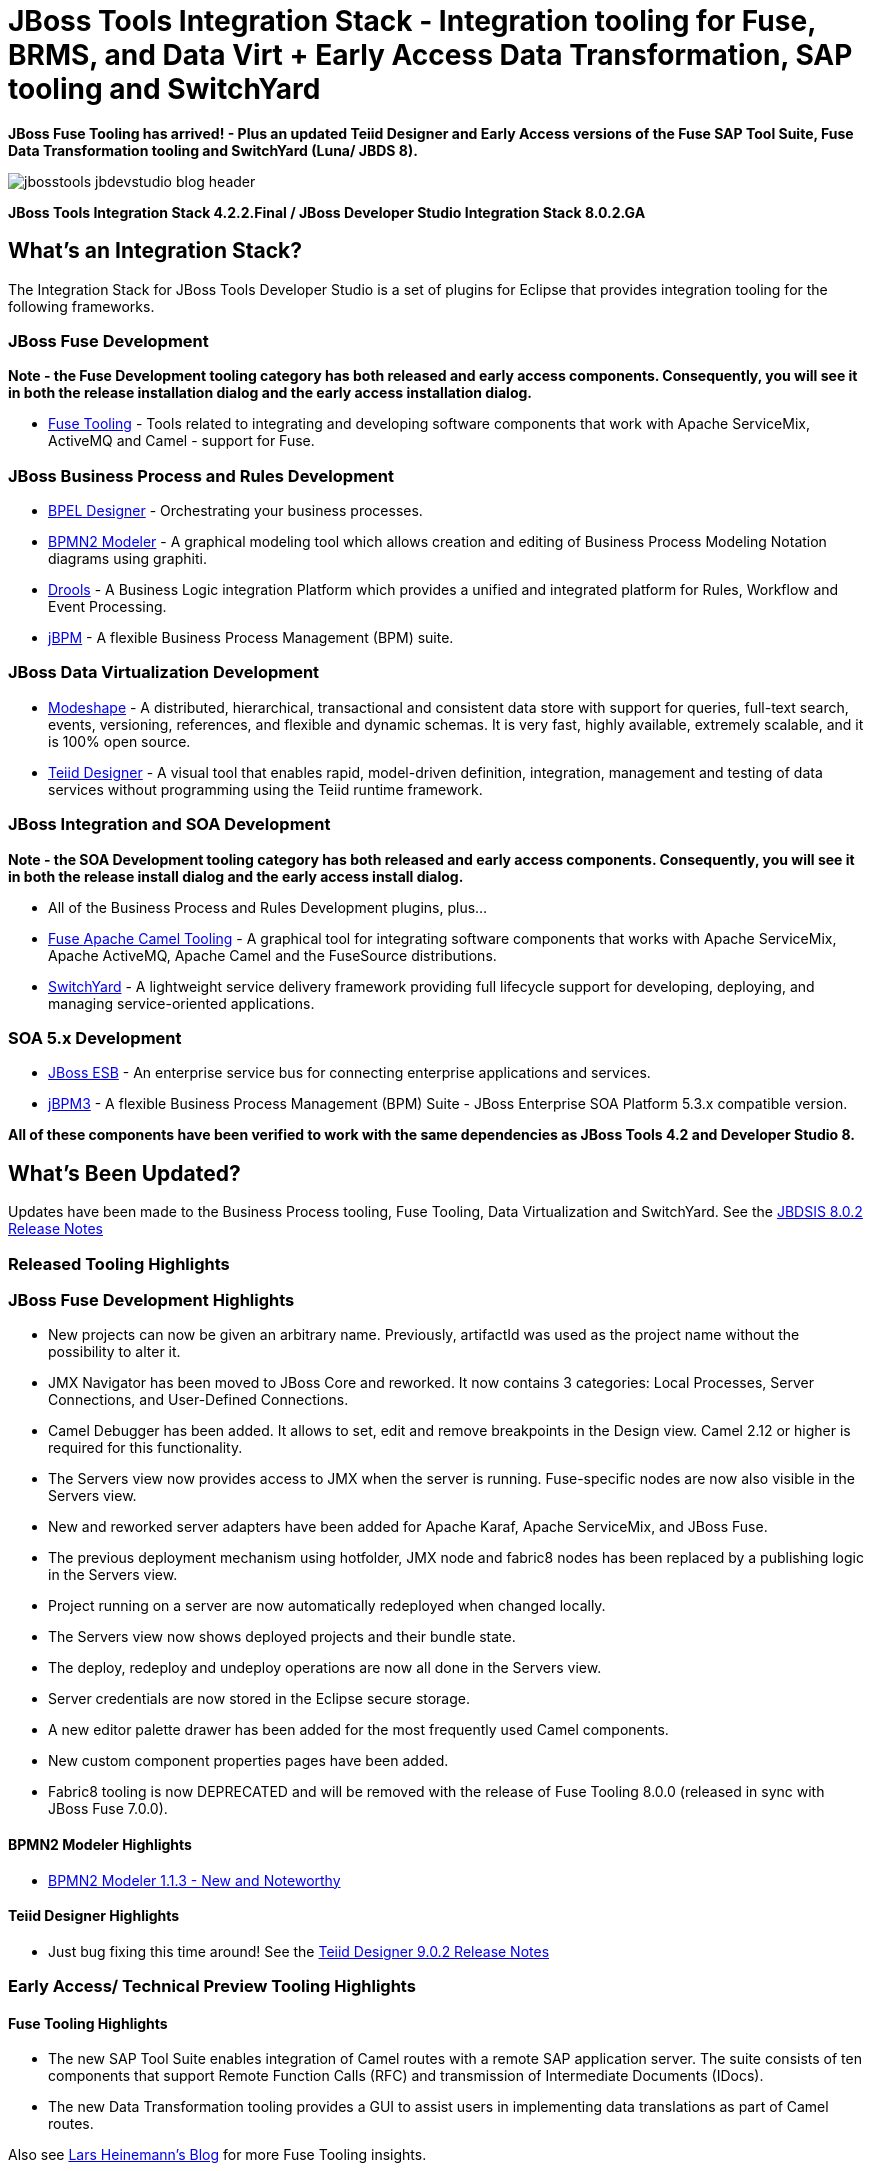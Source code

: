 = JBoss Tools Integration Stack - Integration tooling for Fuse, BRMS, and Data Virt + Early Access Data Transformation, SAP tooling and SwitchYard
:page-layout: blog
:page-author: pleacu
:page-date: 2015-06-29
:page-tags: [release, jbosstools, devstudio, jbosscentral]

*JBoss Fuse Tooling has arrived! - Plus an updated Teiid Designer and Early Access versions of the Fuse SAP Tool Suite, Fuse Data Transformation tooling and SwitchYard (Luna/ JBDS 8).*

image::/blog/images/jbosstools-jbdevstudio-blog-header.png[]

*JBoss Tools Integration Stack 4.2.2.Final / JBoss Developer Studio Integration Stack 8.0.2.GA*

== What's an Integration Stack?

The Integration Stack for JBoss Tools Developer Studio is a set of plugins for Eclipse that provides integration tooling for the following frameworks.

=== JBoss Fuse Development

*Note - the Fuse Development tooling category has both released and early access components.  Consequently, you will see it in both the release installation dialog and the early access installation dialog.*

* link:/features/apachecamel.html[Fuse Tooling] - Tools related to integrating and developing software components that work with Apache ServiceMix, ActiveMQ and Camel - support for Fuse.

=== JBoss Business Process and Rules Development

* link:/features/bpel.html[BPEL Designer] - Orchestrating your business processes.
* link:/features/bpmn2.html[BPMN2 Modeler] - A graphical modeling tool which allows creation and editing of Business Process Modeling Notation diagrams using graphiti.
* link:/features/drools.html[Drools] - A Business Logic integration Platform which provides a unified and integrated platform for Rules, Workflow and Event Processing.
* link:/features/jbpm.html[jBPM] - A flexible Business Process Management (BPM) suite.

=== JBoss Data Virtualization Development

* link:/features/modeshape.html[Modeshape] - A distributed, hierarchical, transactional and consistent data store with support for queries, full-text search, events, versioning, references, and flexible and dynamic schemas. It is very fast, highly available, extremely scalable, and it is 100% open source.
* link:/features/teiiddesigner.html[Teiid Designer] - A visual tool that enables rapid, model-driven definition, integration, management and testing of data services without programming using the Teiid runtime framework.

=== JBoss Integration and SOA Development

*Note - the SOA Development tooling category has both released and early access components.  Consequently, you will see it in both the release install dialog and the early access install dialog.*

* All of the Business Process and Rules Development plugins, plus...
* link:/features/apachecamel.html[Fuse Apache Camel Tooling] - A graphical tool for integrating software components that works with Apache ServiceMix, Apache ActiveMQ, Apache Camel and the FuseSource distributions.
* link:/features/switchyard.html[SwitchYard] - A lightweight service delivery framework providing full lifecycle support for developing, deploying, and managing service-oriented applications.

=== SOA 5.x Development

* link:http://www.jboss.org/jbossesb[JBoss ESB] - An enterprise service bus for connecting enterprise applications and services.
* link:http://docs.jboss.com/jbpm/v3.2/userguide/html_single/[jBPM3] - A flexible Business Process Management (BPM) Suite - JBoss Enterprise SOA Platform 5.3.x compatible version.

*All of these components have been verified to work with the same dependencies as JBoss Tools 4.2 and Developer Studio 8.*

== What's Been Updated?

Updates have been made to the Business Process tooling, Fuse Tooling, Data Virtualization and SwitchYard.  See the link:https://access.redhat.com/documentation/en-US/Red_Hat_JBoss_Developer_Studio_Integration_Stack/8.0/html/8.0.2_Release_Notes/index.html[JBDSIS 8.0.2 Release Notes]

=== Released Tooling Highlights

=== JBoss Fuse Development Highlights

* New projects can now be given an arbitrary name. Previously, artifactId was used as the project name without the possibility to alter it.
* JMX Navigator has been moved to JBoss Core and reworked. It now contains 3 categories: Local Processes, Server Connections, and User-Defined Connections.
* Camel Debugger has been added. It allows to set, edit and remove breakpoints in the Design view. Camel 2.12 or higher is required for this functionality.
* The Servers view now provides access to JMX when the server is running. Fuse-specific nodes are now also visible in the Servers view.
* New and reworked server adapters have been added for Apache Karaf, Apache ServiceMix, and JBoss Fuse.
* The previous deployment mechanism using hotfolder, JMX node and fabric8 nodes has been replaced by a publishing logic in the Servers view.
* Project running on a server are now automatically redeployed when changed locally.
* The Servers view now shows deployed projects and their bundle state.
* The deploy, redeploy and undeploy operations are now all done in the Servers view.
* Server credentials are now stored in the Eclipse secure storage.
* A new editor palette drawer has been added for the most frequently used Camel components.
* New custom component properties pages have been added.
* Fabric8 tooling is now DEPRECATED and will be removed with the release of Fuse Tooling 8.0.0 (released in sync with JBoss Fuse 7.0.0).

==== BPMN2 Modeler Highlights

* link:https://www.eclipse.org/bpmn2-modeler/whatsnew/whatsnew-1.1.3.php[BPMN2 Modeler 1.1.3 - New and Noteworthy]

==== Teiid Designer Highlights

* Just bug fixing this time around!  See the link:https://access.redhat.com/documentation/en-US/Red_Hat_JBoss_Developer_Studio_Integration_Stack/8.0/html/8.0.2_Release_Notes/Teiid_Designer_9.0.2.Final.html[Teiid Designer 9.0.2 Release Notes]

=== Early Access/ Technical Preview Tooling Highlights

==== Fuse Tooling Highlights

* The new SAP Tool Suite enables integration of Camel routes with a remote SAP application server. The suite consists of ten components that support Remote Function Calls (RFC) and transmission of Intermediate Documents (IDocs).

* The new Data Transformation tooling provides a GUI to assist users in implementing data translations as part of Camel routes.

Also see link:http://lhein.blogspot.com/[Lars Heinemann's Blog] for more Fuse Tooling insights.

==== SwitchYard Highlights

* link:https://access.redhat.com/documentation/en-US/Red_Hat_JBoss_Developer_Studio_Integration_Stack/8.0/html/8.0.2_Release_Notes/SwitchYard_2.0.0.Final.html[SwitchYard 2.0.0.Final Release Notes]

==== The JBoss Tools website features tab

Don't miss the link:/features[Features tab] for up to date information on your favorite Integration Stack components.

== Installation

=== If you already have JBDSIS 8.1.0 installed...

Simply start jbdevstudio or eclipse-with-jbds, then:

Select Help > Check for Updates

Select the components you'd like to install from the available updates.

=== If you'd like a fresh install...

To install the Integration Stack tools, first install JBoss Developer Studio from the link:https://www.jboss.org/products/devstudio.html[all-in-one installer], bundled and configured out of the box with everything you need to get started. Alternatively, if you already have eclipse-jee-luna installed, you can install link:https://marketplace.eclipse.org/content/red-hat-jboss-developer-studio-luna[JBoss Developer Studio] or link:https://marketplace.eclipse.org/content/jboss-tools-luna[JBoss Tools] from the Eclipse Marketplace via *Help > Eclipse Marketplace...*

image::/blog/images/jbtis/jbtis-421-b1.png[Eclipse Marketplace - JBDS]

Once Developer Studio is installed, restart Eclipse and select the Software/Update tab in the JBoss Central view.  The current 8.0.2.GA integration stack is available automatically with the released *JBoss Data Virtualization Development* tooling.  The remainder of the integration tooling is available as *Early Access* so you must check the *Enable Early Access* checkbox in the installer window in order to install.  

image::/blog/images/jbtis/jbtis-422-b2.png[JBoss Central - JBoss Developer Studio Integration Stack]

image::/blog/images/jbtis/jbtis-422-b3.png[JBoss Central Early Access - JBoss Developer Studio Integration Stack]

The standard p2 installer is available for JBoss Developer Studio Integration Stack.  Simply start jbdevstudio or eclipse-with-jbds, then:

[source]
----
 Help > Install New Software...
 Add...
 - use this for 'Location:' for the production integration stack:
   https://devstudio.redhat.com/updates/8.0/integration-stack/

 - use this for 'Location:' for the early-access-components integration stack:
   https://devstudio.redhat.com/updates/8.0/integration-stack/earlyaccess/
----

The community JBoss Tools Integration Stack installation is easy as well.  If you already have eclipse-jee-luna installed, install link:https://marketplace.eclipse.org/content/jboss-tools-luna[JBoss Tools] from the Eclipse Marketplace via Help > Eclipse Marketplace...  

image::/blog/images/jbtis/jbtis-421-b4.png[Eclipse Marketplace - JBoss Tools]

Once JBoss Tools is installed, restart Eclipse and select the Software/Update tab in the JBoss Central view.  The current 4.2.2.Final integration stack is available automatically with the released tooling.  

image::/blog/images/jbtis/jbtis-422-b5.png[JBoss Central - JBoss Tools Integration Stack]

In a manner similar to devstudio, the remainder of the integration tooling is available as "Early Access" so you must check the "Enable Early Access" checkbox in the installer window in order to install.  

Select the items you'd like to install:

image::/blog/images/jbtis/jbtis-422-b6.png[JBoss Central Early Access - JBoss Tools Integration Stack]

The standard p2 installer is available for JBoss Tools Integration Stack.  Simply start eclipse-with-jbt, then:

[source]
----
 Help > Install New Software...
 Add...
 - use this for 'Location:' for the released-components integration stack:
   https://devstudio.redhat.com/updates/8.0/integration-stack/

 - use this for 'Location:' for the early access integration stack:
   https://devstudio.redhat.com/updates/8.0/integration-stack/earlyaccess/
----

Note: If you installed into your own Eclipse you should bump up the launch resource parameters:

[source,xml]
-------------------------------------------------------------------------------
--launcher.XXMaxPermSize 256m --launcher.appendVmargs -vmargs -Dosgi.requiredJavaVersion=1.6 -XX:MaxPermSize=256m -Xms512m -Xmx1024m
-------------------------------------------------------------------------------

*More to come...*

Paul Leacu.